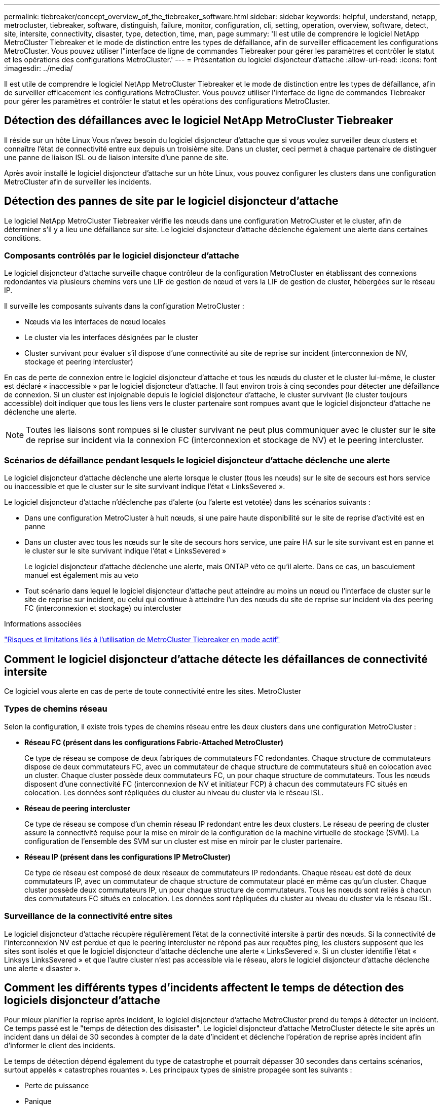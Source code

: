 ---
permalink: tiebreaker/concept_overview_of_the_tiebreaker_software.html 
sidebar: sidebar 
keywords: helpful, understand, netapp, metrocluster, tiebreaker, software, distinguish, failure, monitor, configuration, cli, setting, operation, overview, software, detect, site, intersite, connectivity, disaster, type, detection, time, man, page 
summary: 'Il est utile de comprendre le logiciel NetApp MetroCluster Tiebreaker et le mode de distinction entre les types de défaillance, afin de surveiller efficacement les configurations MetroCluster. Vous pouvez utiliser l"interface de ligne de commandes Tiebreaker pour gérer les paramètres et contrôler le statut et les opérations des configurations MetroCluster.' 
---
= Présentation du logiciel disjoncteur d'attache
:allow-uri-read: 
:icons: font
:imagesdir: ../media/


[role="lead"]
Il est utile de comprendre le logiciel NetApp MetroCluster Tiebreaker et le mode de distinction entre les types de défaillance, afin de surveiller efficacement les configurations MetroCluster. Vous pouvez utiliser l'interface de ligne de commandes Tiebreaker pour gérer les paramètres et contrôler le statut et les opérations des configurations MetroCluster.



== Détection des défaillances avec le logiciel NetApp MetroCluster Tiebreaker

Il réside sur un hôte Linux Vous n'avez besoin du logiciel disjoncteur d'attache que si vous voulez surveiller deux clusters et connaître l'état de connectivité entre eux depuis un troisième site. Dans un cluster, ceci permet à chaque partenaire de distinguer une panne de liaison ISL ou de liaison intersite d'une panne de site.

Après avoir installé le logiciel disjoncteur d'attache sur un hôte Linux, vous pouvez configurer les clusters dans une configuration MetroCluster afin de surveiller les incidents.



== Détection des pannes de site par le logiciel disjoncteur d'attache

Le logiciel NetApp MetroCluster Tiebreaker vérifie les nœuds dans une configuration MetroCluster et le cluster, afin de déterminer s'il y a lieu une défaillance sur site. Le logiciel disjoncteur d'attache déclenche également une alerte dans certaines conditions.



=== Composants contrôlés par le logiciel disjoncteur d'attache

Le logiciel disjoncteur d'attache surveille chaque contrôleur de la configuration MetroCluster en établissant des connexions redondantes via plusieurs chemins vers une LIF de gestion de nœud et vers la LIF de gestion de cluster, hébergées sur le réseau IP.

Il surveille les composants suivants dans la configuration MetroCluster :

* Nœuds via les interfaces de nœud locales
* Le cluster via les interfaces désignées par le cluster
* Cluster survivant pour évaluer s'il dispose d'une connectivité au site de reprise sur incident (interconnexion de NV, stockage et peering intercluster)


En cas de perte de connexion entre le logiciel disjoncteur d'attache et tous les nœuds du cluster et le cluster lui-même, le cluster est déclaré « inaccessible » par le logiciel disjoncteur d'attache. Il faut environ trois à cinq secondes pour détecter une défaillance de connexion. Si un cluster est injoignable depuis le logiciel disjoncteur d'attache, le cluster survivant (le cluster toujours accessible) doit indiquer que tous les liens vers le cluster partenaire sont rompues avant que le logiciel disjoncteur d'attache ne déclenche une alerte.


NOTE: Toutes les liaisons sont rompues si le cluster survivant ne peut plus communiquer avec le cluster sur le site de reprise sur incident via la connexion FC (interconnexion et stockage de NV) et le peering intercluster.



=== Scénarios de défaillance pendant lesquels le logiciel disjoncteur d'attache déclenche une alerte

Le logiciel disjoncteur d'attache déclenche une alerte lorsque le cluster (tous les nœuds) sur le site de secours est hors service ou inaccessible et que le cluster sur le site survivant indique l'état « LinksSevered ».

Le logiciel disjoncteur d'attache n'déclenche pas d'alerte (ou l'alerte est vetotée) dans les scénarios suivants :

* Dans une configuration MetroCluster à huit nœuds, si une paire haute disponibilité sur le site de reprise d'activité est en panne
* Dans un cluster avec tous les nœuds sur le site de secours hors service, une paire HA sur le site survivant est en panne et le cluster sur le site survivant indique l'état « LinksSevered »
+
Le logiciel disjoncteur d'attache déclenche une alerte, mais ONTAP véto ce qu'il alerte. Dans ce cas, un basculement manuel est également mis au veto

* Tout scénario dans lequel le logiciel disjoncteur d'attache peut atteindre au moins un nœud ou l'interface de cluster sur le site de reprise sur incident, ou celui qui continue à atteindre l'un des nœuds du site de reprise sur incident via des peering FC (interconnexion et stockage) ou intercluster


.Informations associées
link:concept_risks_and_limitation_of_using_mcc_tiebreaker_in_active_mode.html["Risques et limitations liés à l'utilisation de MetroCluster Tiebreaker en mode actif"]



== Comment le logiciel disjoncteur d'attache détecte les défaillances de connectivité intersite

Ce logiciel vous alerte en cas de perte de toute connectivité entre les sites. MetroCluster



=== Types de chemins réseau

Selon la configuration, il existe trois types de chemins réseau entre les deux clusters dans une configuration MetroCluster :

* *Réseau FC (présent dans les configurations Fabric-Attached MetroCluster)*
+
Ce type de réseau se compose de deux fabriques de commutateurs FC redondantes. Chaque structure de commutateurs dispose de deux commutateurs FC, avec un commutateur de chaque structure de commutateurs situé en colocation avec un cluster. Chaque cluster possède deux commutateurs FC, un pour chaque structure de commutateurs. Tous les nœuds disposent d'une connectivité FC (interconnexion de NV et initiateur FCP) à chacun des commutateurs FC situés en colocation. Les données sont répliquées du cluster au niveau du cluster via le réseau ISL.

* *Réseau de peering intercluster*
+
Ce type de réseau se compose d'un chemin réseau IP redondant entre les deux clusters. Le réseau de peering de cluster assure la connectivité requise pour la mise en miroir de la configuration de la machine virtuelle de stockage (SVM). La configuration de l'ensemble des SVM sur un cluster est mise en miroir par le cluster partenaire.

* *Réseau IP (présent dans les configurations IP MetroCluster)*
+
Ce type de réseau est composé de deux réseaux de commutateurs IP redondants. Chaque réseau est doté de deux commutateurs IP, avec un commutateur de chaque structure de commutateur placé en même cas qu'un cluster. Chaque cluster possède deux commutateurs IP, un pour chaque structure de commutateurs. Tous les nœuds sont reliés à chacun des commutateurs FC situés en colocation. Les données sont répliquées du cluster au niveau du cluster via le réseau ISL.





=== Surveillance de la connectivité entre sites

Le logiciel disjoncteur d'attache récupère régulièrement l'état de la connectivité intersite à partir des nœuds. Si la connectivité de l'interconnexion NV est perdue et que le peering intercluster ne répond pas aux requêtes ping, les clusters supposent que les sites sont isolés et que le logiciel disjoncteur d'attache déclenche une alerte « LinksSevered ». Si un cluster identifie l'état « Linksys LinksSevered » et que l'autre cluster n'est pas accessible via le réseau, alors le logiciel disjoncteur d'attache déclenche une alerte « disaster ».



== Comment les différents types d'incidents affectent le temps de détection des logiciels disjoncteur d'attache

Pour mieux planifier la reprise après incident, le logiciel disjoncteur d'attache MetroCluster prend du temps à détecter un incident. Ce temps passé est le "temps de détection des disisaster". Le logiciel disjoncteur d'attache MetroCluster détecte le site après un incident dans un délai de 30 secondes à compter de la date d'incident et déclenche l'opération de reprise après incident afin d'informer le client des incidents.

Le temps de détection dépend également du type de catastrophe et pourrait dépasser 30 secondes dans certains scénarios, surtout appelés « catastrophes rouantes ». Les principaux types de sinistre propagée sont les suivants :

* Perte de puissance
* Panique
* Arrêt ou redémarrage
* Perte des commutateurs FC sur le site d'incident




=== Perte de puissance

Le logiciel disjoncteur d'attache déclenche immédiatement une alerte lorsque le nœud cesse de fonctionner. En cas de panne de courant, l'ensemble des connexions et des mises à jour, telles que le peering intercluster, l'interconnexion NV et le disque de la boîte aux lettres, s'arrêtent. Le temps pris entre le cluster devenu injoignable, la détection de l'incident et le déclencheur, y compris la durée silencieuse par défaut de 5 secondes, ne doit pas dépasser 30 secondes.



=== Panique

Le logiciel disjoncteur d'attache déclenche une alerte lorsque la connexion d'interconnexion NV entre les sites est en panne et que le site survivant indique l'état « LinksSevered ». Cela se produit uniquement après la fin du processus de vidage de la coredump. Dans ce scénario, le temps pris entre le cluster devenu injoignable et la détection d'un incident peut être plus long ou environ égal au temps pris pour le processus de coredump. Dans de nombreux cas, la durée de détection est supérieure à 30 secondes.

Si un noeud cesse de fonctionner mais ne génère pas de fichier pour le processus coredump, le temps de détection ne doit pas dépasser 30 secondes.



=== Arrêt ou redémarrage

Le logiciel disjoncteur d'attache déclenche une alerte uniquement lorsque le nœud est en panne et que le site survivant indique l'état « LinksSevered ». Le temps pris entre le cluster et devenu injoignable peut être plus de 30 secondes. Dans ce scénario, le temps nécessaire pour détecter un incident dépend du délai d'arrêt des nœuds du site d'incident.



=== Perte des commutateurs FC sur le site d'incident (configuration MetroCluster FAS)

Le logiciel disjoncteur d'attache déclenche une alerte lorsqu'un nœud ne fonctionne plus. Si les commutateurs FC sont perdus, le nœud tente alors de récupérer le chemin d'accès à un disque pendant environ 30 secondes. Pendant ce temps, le nœud est actif et répond sur le réseau de peering. Lorsque les deux commutateurs FC sont en panne et que le chemin d'accès à un disque ne peut pas être récupéré, le nœud génère une erreur MultiDiskFailure et s'arrête. Le temps passé entre la panne du commutateur FC et le nombre de fois où les nœuds ont produit des erreurs MultiDiskFailure est environ 30 secondes plus long. Ce délai supplémentaire de 30 secondes doit être ajouté au temps de détection de sinistre.



== À propos de l'interface de ligne de commande Tiebreaker et des pages de manuels

Vous pouvez notamment configurer à distance le logiciel disjoncteur d'attache et surveiller les configurations MetroCluster via l'interface de ligne de commande d'disjoncteur d'attache.

L'invite de commande de l'interface de ligne de commande est représentée sous le logiciel NetApp MetroCluster Tiebreaker :>

Les pages man sont disponibles dans la CLI en entrant le nom de commande applicable à l'invite.
